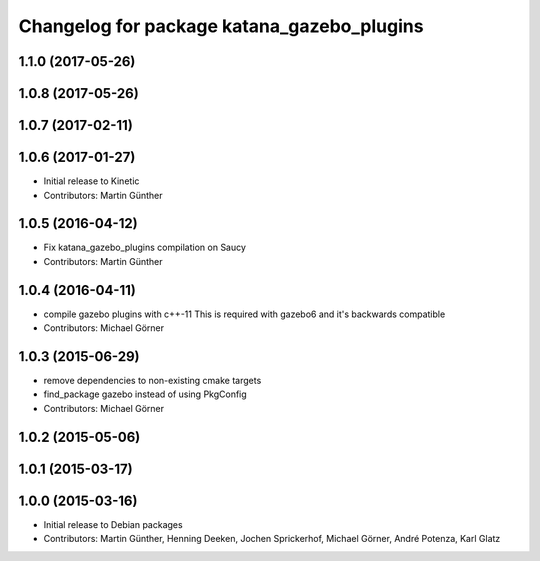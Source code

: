 ^^^^^^^^^^^^^^^^^^^^^^^^^^^^^^^^^^^^^^^^^^^
Changelog for package katana_gazebo_plugins
^^^^^^^^^^^^^^^^^^^^^^^^^^^^^^^^^^^^^^^^^^^

1.1.0 (2017-05-26)
------------------

1.0.8 (2017-05-26)
------------------

1.0.7 (2017-02-11)
------------------

1.0.6 (2017-01-27)
------------------
* Initial release to Kinetic
* Contributors: Martin Günther

1.0.5 (2016-04-12)
------------------
* Fix katana_gazebo_plugins compilation on Saucy
* Contributors: Martin Günther

1.0.4 (2016-04-11)
------------------
* compile gazebo plugins with c++-11
  This is required with gazebo6 and it's backwards compatible
* Contributors: Michael Görner

1.0.3 (2015-06-29)
------------------
* remove dependencies to non-existing cmake targets
* find_package gazebo instead of using PkgConfig
* Contributors: Michael Görner

1.0.2 (2015-05-06)
------------------

1.0.1 (2015-03-17)
------------------

1.0.0 (2015-03-16)
------------------
* Initial release to Debian packages
* Contributors: Martin Günther, Henning Deeken, Jochen Sprickerhof, Michael Görner, André Potenza, Karl Glatz
